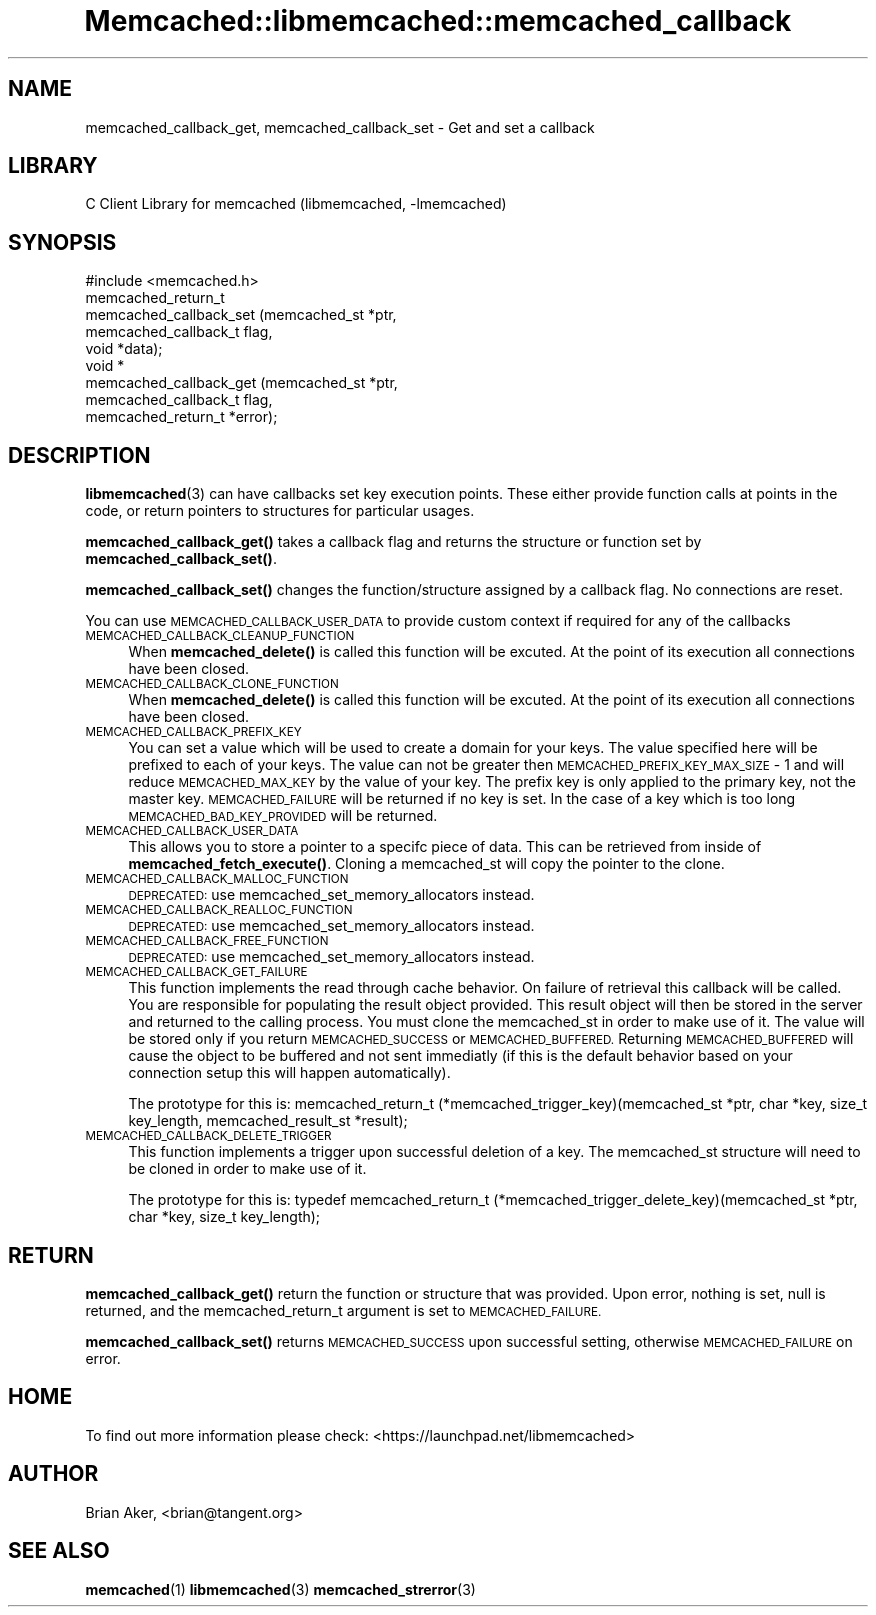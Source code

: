 .\" Automatically generated by Pod::Man 4.14 (Pod::Simple 3.40)
.\"
.\" Standard preamble:
.\" ========================================================================
.de Sp \" Vertical space (when we can't use .PP)
.if t .sp .5v
.if n .sp
..
.de Vb \" Begin verbatim text
.ft CW
.nf
.ne \\$1
..
.de Ve \" End verbatim text
.ft R
.fi
..
.\" Set up some character translations and predefined strings.  \*(-- will
.\" give an unbreakable dash, \*(PI will give pi, \*(L" will give a left
.\" double quote, and \*(R" will give a right double quote.  \*(C+ will
.\" give a nicer C++.  Capital omega is used to do unbreakable dashes and
.\" therefore won't be available.  \*(C` and \*(C' expand to `' in nroff,
.\" nothing in troff, for use with C<>.
.tr \(*W-
.ds C+ C\v'-.1v'\h'-1p'\s-2+\h'-1p'+\s0\v'.1v'\h'-1p'
.ie n \{\
.    ds -- \(*W-
.    ds PI pi
.    if (\n(.H=4u)&(1m=24u) .ds -- \(*W\h'-12u'\(*W\h'-12u'-\" diablo 10 pitch
.    if (\n(.H=4u)&(1m=20u) .ds -- \(*W\h'-12u'\(*W\h'-8u'-\"  diablo 12 pitch
.    ds L" ""
.    ds R" ""
.    ds C` ""
.    ds C' ""
'br\}
.el\{\
.    ds -- \|\(em\|
.    ds PI \(*p
.    ds L" ``
.    ds R" ''
.    ds C`
.    ds C'
'br\}
.\"
.\" Escape single quotes in literal strings from groff's Unicode transform.
.ie \n(.g .ds Aq \(aq
.el       .ds Aq '
.\"
.\" If the F register is >0, we'll generate index entries on stderr for
.\" titles (.TH), headers (.SH), subsections (.SS), items (.Ip), and index
.\" entries marked with X<> in POD.  Of course, you'll have to process the
.\" output yourself in some meaningful fashion.
.\"
.\" Avoid warning from groff about undefined register 'F'.
.de IX
..
.nr rF 0
.if \n(.g .if rF .nr rF 1
.if (\n(rF:(\n(.g==0)) \{\
.    if \nF \{\
.        de IX
.        tm Index:\\$1\t\\n%\t"\\$2"
..
.        if !\nF==2 \{\
.            nr % 0
.            nr F 2
.        \}
.    \}
.\}
.rr rF
.\" ========================================================================
.\"
.IX Title "Memcached::libmemcached::memcached_callback 3"
.TH Memcached::libmemcached::memcached_callback 3 "2015-05-07" "perl v5.32.0" "User Contributed Perl Documentation"
.\" For nroff, turn off justification.  Always turn off hyphenation; it makes
.\" way too many mistakes in technical documents.
.if n .ad l
.nh
.SH "NAME"
memcached_callback_get, memcached_callback_set \- Get and set a callback
.SH "LIBRARY"
.IX Header "LIBRARY"
C Client Library for memcached (libmemcached, \-lmemcached)
.SH "SYNOPSIS"
.IX Header "SYNOPSIS"
.Vb 1
\&  #include <memcached.h>
\&
\&  memcached_return_t 
\&    memcached_callback_set (memcached_st *ptr, 
\&                            memcached_callback_t flag, 
\&                            void *data);
\&
\&  void *
\&    memcached_callback_get (memcached_st *ptr, 
\&                            memcached_callback_t flag,
\&                            memcached_return_t *error);
.Ve
.SH "DESCRIPTION"
.IX Header "DESCRIPTION"
\&\fBlibmemcached\fR\|(3) can have callbacks set key execution points. These either
provide function calls at points in the code, or return pointers to
structures for particular usages.
.PP
\&\fBmemcached_callback_get()\fR takes a callback flag and returns the structure or
function set by \fBmemcached_callback_set()\fR.
.PP
\&\fBmemcached_callback_set()\fR changes the function/structure assigned by a
callback flag. No connections are reset.
.PP
You can use \s-1MEMCACHED_CALLBACK_USER_DATA\s0 to provide custom context if required for any 
of the callbacks
.IP "\s-1MEMCACHED_CALLBACK_CLEANUP_FUNCTION\s0" 4
.IX Item "MEMCACHED_CALLBACK_CLEANUP_FUNCTION"
When \fBmemcached_delete()\fR is called this function will be excuted. At the
point of its execution all connections have been closed.
.IP "\s-1MEMCACHED_CALLBACK_CLONE_FUNCTION\s0" 4
.IX Item "MEMCACHED_CALLBACK_CLONE_FUNCTION"
When \fBmemcached_delete()\fR is called this function will be excuted. At the
point of its execution all connections have been closed.
.IP "\s-1MEMCACHED_CALLBACK_PREFIX_KEY\s0" 4
.IX Item "MEMCACHED_CALLBACK_PREFIX_KEY"
You can set a value which will be used to create a domain for your keys.
The value specified here will be prefixed to each of your keys. The value can not
be greater then \s-1MEMCACHED_PREFIX_KEY_MAX_SIZE\s0 \- 1 and will reduce \s-1MEMCACHED_MAX_KEY\s0 by
the value of your key. The prefix key is only applied to the primary key,
not the master key. \s-1MEMCACHED_FAILURE\s0 will be returned if no key is set. In the case
of a key which is too long \s-1MEMCACHED_BAD_KEY_PROVIDED\s0 will be returned.
.IP "\s-1MEMCACHED_CALLBACK_USER_DATA\s0" 4
.IX Item "MEMCACHED_CALLBACK_USER_DATA"
This allows you to store a pointer to a specifc piece of data. This can be
retrieved from inside of \fBmemcached_fetch_execute()\fR. Cloning a memcached_st
will copy the pointer to the clone.
.IP "\s-1MEMCACHED_CALLBACK_MALLOC_FUNCTION\s0" 4
.IX Item "MEMCACHED_CALLBACK_MALLOC_FUNCTION"
\&\s-1DEPRECATED:\s0 use memcached_set_memory_allocators instead.
.IP "\s-1MEMCACHED_CALLBACK_REALLOC_FUNCTION\s0" 4
.IX Item "MEMCACHED_CALLBACK_REALLOC_FUNCTION"
\&\s-1DEPRECATED:\s0 use memcached_set_memory_allocators instead.
.IP "\s-1MEMCACHED_CALLBACK_FREE_FUNCTION\s0" 4
.IX Item "MEMCACHED_CALLBACK_FREE_FUNCTION"
\&\s-1DEPRECATED:\s0 use memcached_set_memory_allocators instead.
.IP "\s-1MEMCACHED_CALLBACK_GET_FAILURE\s0" 4
.IX Item "MEMCACHED_CALLBACK_GET_FAILURE"
This function implements the read through cache behavior. On failure of retrieval this callback will be called. 
You are responsible for populating the result object provided. This result object will then be stored in the server and
returned to the calling process. You must clone the memcached_st in order to
make use of it. The value will be stored only if you return
\&\s-1MEMCACHED_SUCCESS\s0 or \s-1MEMCACHED_BUFFERED.\s0 Returning \s-1MEMCACHED_BUFFERED\s0 will
cause the object to be buffered and not sent immediatly (if this is the default behavior based on your connection setup this will happen automatically).
.Sp
The prototype for this is:
memcached_return_t (*memcached_trigger_key)(memcached_st *ptr, char *key, size_t key_length, memcached_result_st *result);
.IP "\s-1MEMCACHED_CALLBACK_DELETE_TRIGGER\s0" 4
.IX Item "MEMCACHED_CALLBACK_DELETE_TRIGGER"
This function implements a trigger upon successful deletion of a key. The memcached_st structure will need to be cloned
in order to make use of it.
.Sp
The prototype for this is:
typedef memcached_return_t (*memcached_trigger_delete_key)(memcached_st *ptr, char *key, size_t key_length);
.SH "RETURN"
.IX Header "RETURN"
\&\fBmemcached_callback_get()\fR return the function or structure that was provided.
Upon error, nothing is set, null is returned, and the memcached_return_t
argument is set to \s-1MEMCACHED_FAILURE.\s0
.PP
\&\fBmemcached_callback_set()\fR returns \s-1MEMCACHED_SUCCESS\s0 upon successful setting,
otherwise \s-1MEMCACHED_FAILURE\s0 on error.
.SH "HOME"
.IX Header "HOME"
To find out more information please check:
<https://launchpad.net/libmemcached>
.SH "AUTHOR"
.IX Header "AUTHOR"
Brian Aker, <brian@tangent.org>
.SH "SEE ALSO"
.IX Header "SEE ALSO"
\&\fBmemcached\fR\|(1) \fBlibmemcached\fR\|(3) \fBmemcached_strerror\fR\|(3)
